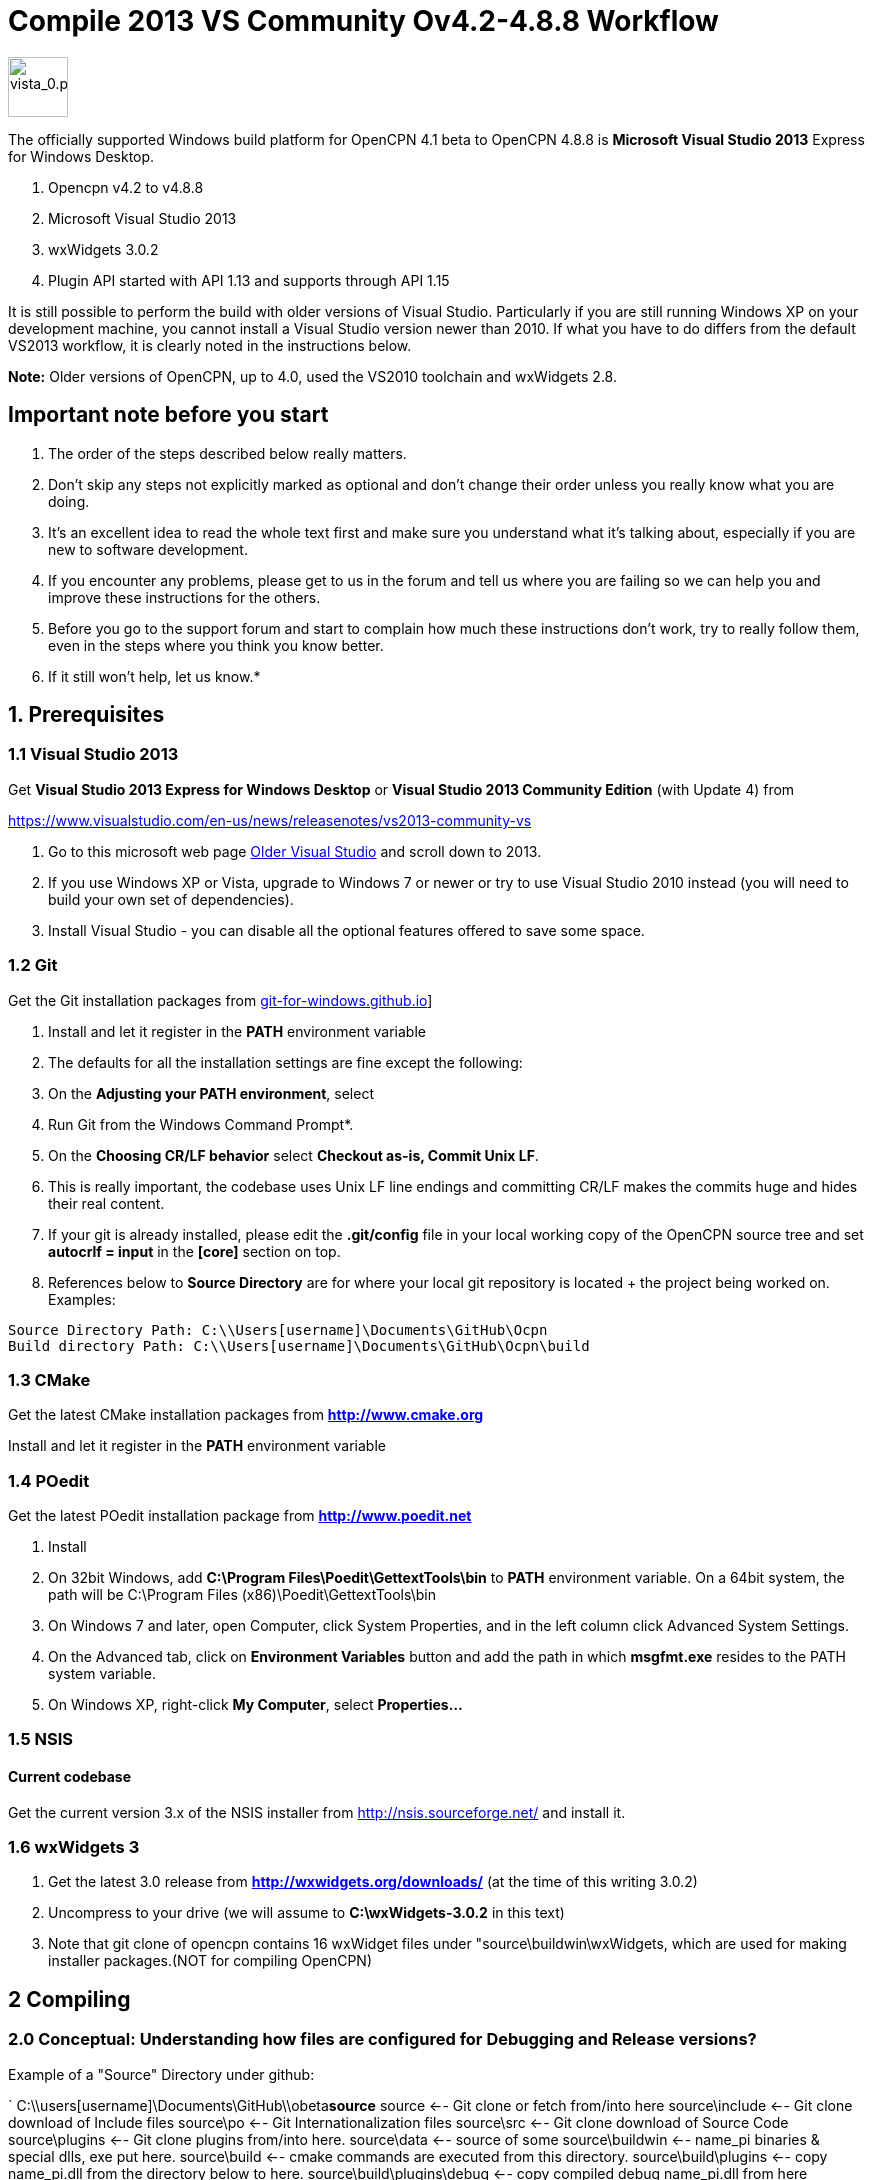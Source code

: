 = Compile 2013 VS Community Ov4.2-4.8.8 Workflow

image::vista_0.png[vista_0.png,width=60]

The officially supported Windows build platform for OpenCPN 4.1 beta to
OpenCPN 4.8.8 is *Microsoft Visual Studio 2013* Express for Windows
Desktop.

. Opencpn v4.2 to v4.8.8
. Microsoft Visual Studio 2013
. wxWidgets 3.0.2
. Plugin API started with API 1.13 and supports through API 1.15

It is still possible to perform the build with older versions of Visual Studio.
Particularly if you are still running Windows XP on your development machine, you cannot install a Visual Studio version newer than 2010.
If what you have to do differs from the default VS2013 workflow, it is clearly noted in the instructions below.

*Note:* Older versions of OpenCPN, up to 4.0, used the VS2010 toolchain
and wxWidgets 2.8.

== Important note before you start

. The order of the steps described below really matters.
. Don't skip any steps not explicitly marked as optional and don't change their order unless you really know what you are doing.
. It's an excellent idea to read the whole text first and make sure you understand what it's talking about, especially if you are new to software development.
. If you encounter any problems, please get to us in the forum and tell us where you are failing so we can help you and improve these instructions for the others.
. Before you go to the support forum and start to complain how much these instructions don't work, try to really follow them, even in the steps where you think you know better.
. If it still won't help, let us know.*

== 1. Prerequisites

=== 1.1 Visual Studio 2013

Get *Visual Studio 2013 Express for Windows Desktop* or *Visual Studio 2013 Community Edition* (with Update 4) from

https://www.visualstudio.com/en-us/news/releasenotes/vs2013-community-vs[https://www.visualstudio.com/en-us/news/releasenotes/vs2013-community-vs]

. Go to this microsoft web page https://visualstudio.microsoft.com/vs/older-downloads/[Older Visual Studio] and scroll down to 2013.
. If you use Windows XP or Vista, upgrade to Windows 7 or newer or try to use Visual Studio 2010 instead (you will need to build your own set of dependencies).
. Install Visual Studio - you can disable all the optional features offered to save some space.

=== 1.2 Git

Get the Git installation packages from  https://git-for-windows.github.io/[git-for-windows.github.io]]

. Install and let it register in the *PATH* environment variable
. The defaults for all the installation settings are fine except the following:
. On the *Adjusting your PATH environment*, select
. Run Git from the Windows Command Prompt*.
. On the *Choosing CR/LF behavior* select *Checkout as-is, Commit Unix LF*.
. This is really important, the codebase uses Unix LF line endings and committing CR/LF makes the commits huge and hides their real content.
. If your git is already installed, please edit the *.git/config* file in your local working copy of the OpenCPN source tree and set *autocrlf = input* in the *[core]* section on top.
. References below to *Source Directory* are for where your local git repository is located + the project being worked on.
Examples:

....
Source Directory Path: C:\\Users[username]\Documents\GitHub\Ocpn
Build directory Path: C:\\Users[username]\Documents\GitHub\Ocpn\build
....

=== 1.3 CMake

Get the latest CMake installation packages from
*http://www.cmake.org/[http://www.cmake.org]*

Install and let it register in the *PATH* environment variable

=== 1.4 POedit

Get the latest POedit installation package from
*http://www.poedit.net/[http://www.poedit.net]*

. Install
. On 32bit Windows, add *C:\Program Files\Poedit\GettextTools\bin* to *PATH* environment variable. On a 64bit system, the path will be C:\Program Files (x86)\Poedit\GettextTools\bin
. On Windows 7 and later, open Computer, click System Properties, and in the left column click Advanced System Settings.
. On the Advanced tab, click on *Environment Variables* button and add the path in which *msgfmt.exe* resides to the PATH system variable.
. On Windows XP, right-click *My Computer*, select *Properties…*

=== 1.5 NSIS

==== Current codebase

Get the current version 3.x of the NSIS installer from http://nsis.sourceforge.net/ and install it.

=== 1.6 wxWidgets 3

. Get the latest 3.0 release from *http://wxwidgets.org/downloads/* (at the time of this writing 3.0.2)
. Uncompress to your drive (we will assume to *C:\wxWidgets-3.0.2* in this text)
. Note that git clone of opencpn contains 16 wxWidget files under "source\buildwin\wxWidgets, which are used for making installer packages.(NOT for compiling OpenCPN)

== 2 Compiling

=== 2.0 Conceptual: Understanding how files are configured for Debugging and Release versions?

Example of a "Source" Directory under github:

`
  C:\\users[username]\Documents\GitHub\\obeta**source**
  source                       <-- Git clone or fetch from/into here
  source\include               <-- Git clone download of Include files
  source\po                    <-- Git Internationalization files
  source\src                   <-- Git clone download of Source Code
  source\plugins               <-- Git clone plugins from/into here.
  source\data                  <-- source of some
  source\buildwin              <-- name_pi binaries & special dlls, exe put here.
  source\build                 <-- cmake commands are executed from this directory.
  source\build\plugins         <-- copy name_pi.dll from the directory below to here.
  source\build\plugins\debug   <-- copy compiled debug name_pi.dll from here
  source\build\plugins\release <-- copy compiled release name_pi.dll from here
  source\build\release         <-- copy buildwin binaries & dlls to here for running release.
  source\build\release\plugins<--copy release name_pi.dll to here + source\plugins\name_pi\\data*.*.

`

The *source* might be named OpenCPN

=== 2.1 Compile from the command line (recommended)

**Note: **This assumes that you have *Microsoft SDK 7.1A* installed on your pc.
This was the last SDK that allowed building OpenCPN/wxWidgets for XP.
If you do not have SDK 7.1A installed 'nmake' may run but the 'wxWidgets' that are built will not work with XP.
You will get a 'not a valid Win32 application' message when trying to run OpenCPN in XP (OpenCPN built with these wxWidgets).
So use wxWidgets built with SDK7.1A for compatibility with Windows XP.

You must Run the **Developer Command Prompt for VS2013 to build wxWidgets. Go to your wxWidgets build tree (*cd C:\wxWidgets-3.0.2\build\msw*) and build both *release* and *debug* configurations, compatible with Windows XP.

....
RELEASE VERSION
nmake -f makefile.vc BUILD=release SHARED=1 CFLAGS=/D_USING_V120_SDK71_ CXXFLAGS=/D_USING_V120_SDK71_

DEBUG VERSION
nmake -f makefile.vc BUILD=debug SHARED=1 CFLAGS=/D_USING_V120_SDK71_ CXXFLAGS=/D_USING_V120_SDK71_
....

In case you are using Visual Studio 2010, the build commands are:

....
RELEASE
nmake -f makefile.vc BUILD=release SHARED=1

DEBUG
nmake -f makefile.vc BUILD=debug SHARED=1
....

=== 2.2 Compile from Visual Studio IDE (optional)

This option is more work and not needed for 99% of people. Really, don't
use it.

. In Visual Studio, open *wx_vc12.sln*
. Select *all projects* from the *_Project Explorer_* ,
. Right-click, select *_Properties_* ,
. Select *_All Configurations_* from the *_Configuration:_* dropdown on top
. and in *_Configuration Properties_* → *_General_* set the *_Platform Toolset_* to **Visual Studio 2013 - Windows XP (v120_xp) **
. Build both the *Debug* and *Release* DLL targets, *DO NOT* build the static libraries
. In case you are using Visual Studio 2010, use the *wx_vc10.sln* solution and don't change the platform toolset

=== 2.3 Add wxWidgets to your PATH

. In order for Cmake to find wxWidgets, you must add your wxWidgets root directory *C:$[WXDIR]* (for example in place of WXDIR use 'C:\wxWidgets-3.0.2') to your *PATH environment variable*.
. To be able to run debug builds and release builds// without install// add *C:$[WXDIR]\lib\vc_dll* to your PATH.
. After doing this, you have to restart the running programs (cmd.exe, cmake-gui, VisualStudio etc) to make sure they "see" the changed environment variables.
. If you are unsure, restart Windows and everything will be set.
If you don't do this you will have problems running your debug builds later.
. If you have problems with cmake not finding your wxWidgets installation, try also creating another environment variable called *WXWIN* with a value of *C:$[WXDIR]* (for example use 'C:\wxWidgets-3.0.2').
. Also, try creating an environment variable called wxWidgets_LIB_DIR=C:$[WXDIR]\lib\vc_dll and wxWidgets_ROOT_DIR=C:$[WXDIR].
. Again, don't forget to restart the running programs involved in the build.

== 3 Get the OpenCPN source

. Run *Developer Command Prompt for VS2013* from Start menu → Programs → Microsoft Visual Studio → Visual Studio Tools

. To get the source for the first time, from your local github directory or local git repository issue

....
git clone git://github.com/OpenCPN/OpenCPN.git
....

In case of error messages like this one:

....
"error: unable to create file  buildwin/NSIS_Unicode/CopyNSISUnicodeRegKey.bat (Permission denied)"
....

observed under Windows 8.1, run the command from an Administrator console To update the code you cloned before, cd into the source directory cd OpenCPN and issue

....
git fetch -–all
....

=== 3.1 Get the binary dependencies

Download  **http://sourceforge.net/projects/opencpnplugins/files/opencpn_packaging_data/OpenCPN_buildwin.7z/download[OpenCPN_buildwin.7z]** and extract the dependencies into your top level OpenCPN directory.

. Note the Setup Batch File "Git_opencpn.bat" will download and expand OpenCPN_buildwin.7z into source\buildwin.
. The dependencies top directory is buildwin and hence the files and dirs will be placed under that directory.
. In case you are using Visual Studio 2010, you must build your own dependencies) and extract the archive into your toplevel OpenCPN source directory created by the clone operation above. The archive contains some binary files needed to link OpenCPN and produce the installer.
. In case you need the PDB files for the prebuilt libraries (unlikely, really, if you don't know what for, you don't), get them from http://sourceforge.net/projects/opencpnplugins/files/opencpn_packaging_data/[here].
. When extracting the libraries into the build tree, don't overwrite existing files. This will cause problems with pull requests. The  *_buildwin_* directory after extraction should look like this:

....
Directory of C:\\Users[username]\Documents\GitHub\Ocpn\buildwin

Directories
---------------
crashrpt
expat-2.1.0
gtk
include
NSIS_Unicode
vc
wxWidgets

Files
---------------
archive.lib
archive.dll
liblzma.dll
lzma.lib
zlib1.dll
libcurl.dll
libcurl.lib
ocpn_gltest1.exe
Toolchain-mingw32.cmake
....

== 4 Build OpenCPN

. Run *Developer Command Prompt for VS2013*
. From Start menu → Programs → Microsoft Visual Studio → Visual Studio Tools.
. Change Directory [CD} into your the topmost source directory.
. Create a directory named "build" under the topmost source directory.

....
mkdir build
....

=== 4.1a – Configure "build" from VS Command Prompt:

. Use of the VS Command Prompt and CMake commands is recommended, rather than using the CMake-GUI interface.
. Change Directory [CD] into the "build" directory
. Then issue the cmake command which uses the large CMakeLists.txt located in the Source Directory (C:\\Users[username]\Documents\GitHub\Ocpn) to determine to Operating System and then to set up the build directory for compilation and building commands to follow.

....
cd build
cmake -T v120_xp ..
....

In case you are using Visual Studio 2010, the command is *cmake ..*
The normal result:

....

C:\Users\Frederick\Documents\GitHub\Ocpn\build>cmake -T v120_xp ..
-- Building for: Visual Studio 12 2013
-- The C compiler identification is MSVC 18.0.31101.0
-- The CXX compiler identification is MSVC 18.0.31101.0
-- Check for working C compiler using: Visual Studio 12 2013
-- Check for working C compiler using: Visual Studio 12 2013 -- works
[removed a large section of output results here]
-- Generating done
-- Build files have been written to: C:/Users/Frederick/Documents/GitHub/Ocpn/build
C:\Users\Frederick\Documents\GitHub\Ocpn\build>

....

. *NOTE*: This is a good point to *Start over again* .
. If you mess up copying the necessary files or are having troubles compiling & building.
. The first reasonable intermediate step is to remove all the files in the *build* directory and then start over by using *cmake -T v120_xp ..*  from the *..\build* directory. That often will solve a configuration problem.
. Also you could just "git clone" another differently named OpenCPN repository and configure that again.

=== 4.1b – Configure "build" Using Cmake-gui

(in case the previous way was too simple for you)

Run "*CMake (cmake-gui)*" from *Start menu → Programs → Cmake 3.2*. Fill in your source and build directories.

....
source = ………./OpenCPN
build = ………./OpenCPN/build

....

. Click on the *Configure* button.
. If you are asked to choose the generator, select "*Visual Studio 12*" (Or better say, select the version of VS you want to use for your build).
. The information which appeared is red and the Generate button stays disabled? Just hit *Configure* again…

Ignore GTK2_GTK_INCLUDE_DIR-NOTFOUND and wxwidgets_wxrc_EXECUTABLE_NOTFOUND.

. Click on the Generate button.
. Solution and project files should be created in your build directory.
. IMPORTANT suggestion: Use *CMAKE GUI* tool to configure OpenCPN to verify that *wxWidgets_LIB_DIR* points to the *\{root}/lib/vc_dll*  directory. This check is necessary since the cmake FindWxWidgets module sometimes finds the wrong source and/or build config.
. If you are using CMake version 3.0 or later you will get warnings about Policy CMP0043. These can be ignored.

=== 4.2a – Compiling from the command line

.  Run *Developer Command Prompt for VS2013* from Start menu → Programs → Microsoft Visual Studio → Visual Studio Tools.
.  Change Directory [cd] into the *build* directory. Issue the command for a "release" build

....
cd build
cmake -–build . –-config release

....

The result output in the prompt window is lengthy because about 700mb of files are being created in the *build/release* directory from the cmake setup and the *src* directory C++ code files.
The first time this command is run may end in ~50 warnings and possibly some errors, but the second or third time it is run the output should end with *0 Error(s)*.
However *Warnings* are ok and should not affect operation.

....
Build succeeded.
    0 Warning(s)
    0 Error(s)

....

or issue the command for a "debug" build, from the Source Directory,

....
cd build
cmake –-build . –-config debug

....

. The debug version is similar to compiling for release, but adds a number of files which track processes for the purpose of debugging.
. The first run will have ~50 warnings. It should also end with *0 Error(s)* after several re-runs of the command.
. Note that if you don't use the –-config parameter, a debug build is performed.
. Wait for the builds to complete.
. At this point the *build\debug* directory has 9 lib files, opencpn.pdb, opencpn.ilk and opencpn.exe and no subdirectories.
. The *build\release* directory does not contain opencpn.ilk or opencpn.pdb

....
C:\\Users[username]\Documents\GitHub\Ocpn\build\debug  & \release
opencpn.exe
opencpn.exp
opencpn.ilk  (debug directory only)
opencpn.pdb  (debug directory only)
opencpn.lib
GARMINHOST.lib
MIPMAP.lib
NMEA0183.lib
S57ENC.lib
SYMBOLS.lib
TEXCMP.lib
WXCURL.lib
WXSVG.lib

....

. Neither the *release* or *debug* will run properly at this point, because the necessary files and important dlls are not available in several directories.
. Below we will show you several ways to copy the correct files to these directories.

=== 4.2b – Compiling from Visual Studio

. In Visual Studio, open the solution created by the *CMake command* earlier (Use the file *../build/OpenCPN.sln*).
Compile the whole solution or individual projects.
. You must compile project *opencpn* before you can compile any plugins (to be fixed in the configuration process)
. If you want to debug, don't forget to select *opencpn* as a start-up roject.
. Once this is done, in the Solution Explorer (right panel) the project *opencpn* will be bold.
.  If you didn't add the WX DLL path to the PATH environment variable earlier, copy the needed WX DLLs to the build directory (Debug or Release, depending on which version you build).
. The DLLs can be found in *C:$\{WXDIR}\lib\vc_dll* and you will need:

*Debug*:
....
wxbase30ud_net_vc_custom.dll, wxbase30ud_vc_custom.dll,
wxbase30ud_xml_vc_custom.dll, wxmsw30ud_adv_vc_custom.dll,
wxmsw30ud_aui_vc_custom.dll, wxmsw30ud_core_vc_custom.dll,
wxmsw30ud_gl_vc_custom.dll, wxmsw30ud_html_vc_custom.dll,
wxmsw30ud_media_vc_custom.dll, wxmsw30ud_propgrid_vc_custom.dll,
wxmsw30ud_qa_vc_custom.dll, wxmsw30ud_ribbon_vc_custom.dll,
wxmsw30ud_richtext_vc_custom.dll, wxmsw30ud_stc_vc_custom.dll,
wxmsw30ud_webview_vc_custom.dll, wxmsw30ud_xrc_vc_custom.dll
....

*Release*:
....
wxbase30u_net_vc_custom.dll, wxbase30u_vc_custom.dll,
wxbase30u_xml_vc_custom.dll, wxmsw30u_adv_vc_custom.dll,
wxmsw30u_aui_vc_custom.dll, wxmsw30u_core_vc_custom.dll,
wxmsw30u_gl_vc_custom.dll, wxmsw30u_html_vc_custom.dll,
wxmsw30u_media_vc_custom.dll, wxmsw30u_propgrid_vc_custom.dll,
wxmsw30u_qa_vc_custom.dll, wxmsw30u_ribbon_vc_custom.dll,
wxmsw30u_richtext_vc_custom.dll, wxmsw30u_stc_vc_custom.dll,
wxmsw30u_webview_vc_custom.dll, wxmsw30u_xrc_vc_custom.dll
....

Link:#_6_setup_build_release_debug_folders[Setup Build Release Folders] below to prepare to run the Debug or Release build (from Visual Studio or otherwse) without "installing".  This involves using the compile setup plus copying certain essential and needed files to proper locations so the compile setup will run Opencpn.

== 5 Optional: Create the installer package

. If you skipped the step 3.1 and did not do *3.3 Get the binary dependencies* yet, please go back there, otherwise you won't be able to create the package.

. Build the** PACKAGE** project and *opencpn_[version]_setup.exe* is created in your build directory (replace X with the release and Y with the build number). Use the following command:

`
cmake –-build . –-target package –-config release

`

OR after using

....
cmake –-build . –-config release

....

Then just type *cpack* in the MS VStudio command prompt to run the NSIS Install Packager.

This will create a new directory under the *_build_* directory called *__CPack_Packages_* .
You should find your install package under the *NSIS* sub-directory

....
 C:\\Users[username]\Documents\GitHub\Ocpn\build\_CPack_Packages\win32\NSIS
OR
 source\build\_CPack_Packages\win32\NSIS
....

Now you can execute the NSIS Install Package file

....
..source\build\_CPack_Packages\win32\\NSIS**opencpn_[version]_setup.exe
....

to install a recently compiled working version of OpenCPN.

You will also find a subdirectory *_..\NSIS\opencpn_[version]_setup_* with all the files used to create this install package.

. This directory is very useful to determine if a file has been included or not.
. If not, and a file is needed for the installation you can manually add it to the *_\buildwin_* directory and the file will be copied into the
. *_\NSIS\opencpn_[version]_setup_* directory [a useful trick sometimes].
. The "CMake –target package" or "cpack" command creates the NSIS Install directory the NSIS file *opencpn_[version]_setup.exe*.
. This executable contains all the files in the directory in compressed format.
. A listing of the files and folder in  nsis_installation_directory page used to create the Install package.

If you do not intend to use the "release" NSIS Package Installation "exe" to create your "Release" OpenCPN version, you will need to manually complete the actions shown in this Need link to nsis_table[Table for Creation of Operational "Release" Version].

The simple NSIS system command *cpack* or adding *–target package* to cmake commands, takes care of all this for you, so use it when you can!
It is good for "packaging" Windows installation of Opencpn.

Currently the installer packs the DLLs from the git repository into the package. You have to replace them with your custom built DLLs after the installation if you want to experiment with different versions and build settings of the wxWidgets libraries.
This is a side matter to the focus of compiling OpenCPN, which is significant when developing a plugin or working on code. It should be moved to its own paragraph for more complete explanation.

=== 6 Setup Build, Release & Debug Folders

Both Debugging and running Release (bypassing installation) require certain files to be copied.

. Debug Build requires that certain files be copied to certain directories.
. Running OpenCpn in portable mode from the source\build\release directory (bypassing the installation process) requires that certain files be copied to the source\build\release directory. Note: If you are using NSIS Package Installation and do not plan on running Opencpn from source\build\release, copying the files to source\build\release is not necessary.

There are two choices for setting up & maintaining the build, release and debug directories:

. Use link to  developer_guide setup_batch_files1[6.1 Setup Batch Files] below (may be the quickest and easiest method).
. Use link:#step_by_step_manual_copy_of_setup_files[Step by Step Manual copy of files] as shown below.

=== 6.1 Setup Batch Files

*NOTE: Batch files are "Beta"*

*Maintenance and Updates*

When you have git fetched & pulled or changed files, these batch files can be Re-run: config.bat, build.bat, dbbuild.bat, dbcopy.bat as needed
before using MS VStudio, Using the NSIS Batch or Running the release version directly without installation.

. **link:{attachmentsdir}/files/batch/git_opencpn.bat.doc[git_opencpn.bat.doc]** NOTE: only used for a clean installation from *\github*
. **link:{attachmentsdir}/files/batch/config.bat.doc[config.bat.doc]** del cmakeCache.txt, Copy files.
. **link:{attachmentsdir}files/batch/dbbuild.bat.doc[dbbuild.bat.doc]** Run cmake –build . –config debug & call dbcopy.bat
. **link:{attachmentsdir}files/batch/dbcopy.bat.doc[dbcopy.bat.doc] ** Copy necessary dll files.
. **link:{attachmentsdir}files/batch/build.bat.doc[build.bat.doc]** Run cmake –build . –config release –target package
. **link:{attachmentsdir}files/batch/clean.bat.doc[clean.bat.doc]** Run MS VStudio "clean"
. Refer to link:#download_the_aetup_batch_files[Download the Setup Batch Files] below for more step by step details.

Remove the ".doc" from these batch files before running from the command prompt.

*CopyFiles.bat.doc* Häkän's single batch file - Another alternative link:{attachmentsdir}files/batch/copyfiles-hakan.bat.doc[Copyfiles-Hakan.bat.doc]

Hakan has also provided a useful single batch file which is placed in the source\build directory and executed using the command prompt to copy
all the needed files to the various directories. This batch file does not execute any cmake commands (unlike the first Git_opencpn.bat Systme
with 6 batch files) NOTE:This batch file has not been tested as completely, so it is really BETA at this point!!

*4 Internal Plugins* Note about copy of Plugin Release and Debugversions *_pi.dll and *_pi\data folders Both Batch File systems copy the
needed files for the *4 internal plugins*, following the plugins compilation structure. This includes the data directories and proper
files for the 4 internal plugins, for Debug to build\plugins and for Release to build\release\plugins. Please note that the debug folder
build\plugins will only run "debug" plugins otherwise there will be an error.

Plugin *Data Directories*

[cols=",,",]
|===
| |Source |Destination

|Debug |Copy GitHub\obeta\*source*\plugins\*_pi\data\*.*
|source\build\plugins\*_pi\data

|Release |Copy GitHub\obeta\*source*\plugins\*_pi\data\*.*
|source\build\plugins\*_pi\data
|===

Plugin **_pi.DLL Files* (note source is different for debug & release)

[cols=",,",]
|===
| |Source |Destination

|Debug |Copy *source*\build\plugins\chartdldr_pi\debug\*_.dll
|source\build\plugins\*_pi\data

|Release |Copy *source*\build\plugins\chartdldr_pi\release\*_.dll
|source\build\release\plugins\*_pi\data
|===

==== 6.1a Setup Batch Files

*NOTE: These Batch files are "Beta" Still Testing & Checking*

Use these batch files for a quicker way to complete Sections 3 through 7. Upon completion use MS VStudio Debug or run OpenCPN /p directly from the source\build\release directory.

*Git_opencpn.bat* is the first batch file used, it will "git clone opencpn", get and install the binary dependencies, provided you have Powershell (most Windows OS have it) and 7z installed, execute "cmake -T v120_xp .." and then call the other batch files to complete the setup.

*Git_opencpn.bat* will simplify installation once you have completed:

. Prequisites - Visual Studio 2013, CMake, Poedit, wxWidgets 3.0.2, Githb working.
. Compile to just before *3. Get the OpenCPN source*

Developed by TransmitterDan and Häkän, modified by rgleason & tested.
Read the instructions carefully and use them at your own risk. To start:

* Download and remove the ".doc"
* Copy the files to *C:\Users\[username]\Documents\GitHub*
* Make sure you have 7z and Powershell installed.
* From the VS Command prompt in *\github*, execute *git_opencpn*.

==== What do the Setup Batch Files Do?

. *Git_opencpn.bat* batch file will

....
    - Make a directory obeta, change directory to obeta
    - Execute git clone [[https://github.com/OpenCPN/OpenCPN.git|https://github.com/OpenCPN/OpenCPN.git]]
    - making directory OpenCPN and downloading github source files.
    - Change directory to OpenCPN
    - Download binary files with Powershell and expand them with 7z
    - Make directory Build and change directory to Build
    - Copy the batch files to OpenCPN\build where they will be executed.
    - Call Config.bat, then dbbuild.bat, then build.bat
- Config.bat
    - del CMakeCache.txt
    - cmake -T v120_xp ..
    - Copy files to source\build, source\build\plugins, source\build\release, source buildwin
- dbbuild.bat
    - cmake –build . –config debug
    - cmake –build . –config debug
    - call dbcopy.bat
- dbcopy.bat
    - Copies necessary dll files to source\build\debug
    - Copies 4 internal debug plugin dll to build\plugins
    - Copies 4 internal release plugin dll to build\release\plugins
- build.bat
    - del opencpn*.exe
    - cmake –build . –config release
    - cmake –build . –config release –target package
....

The batch files will complete the setup from Step 3 to 7.
Then Start Debugging in MS VStudio and and find an NSIS Installation package in source\build provided the prerequisite for
See page NSIS  is completed. This system has 6 batch files executed from the command prompt.
These files are being testing now, still beta.

==== Download the Setup Batch Files

Mkdir, binary files, copy files, call config, dbbuild & build.bat

. **link:{attachmentsdir}/files/batch/git_opencpn.bat.doc[git_opencpn.bat.doc]** NOTE: only used for a clean installation from *\github*
. **link:{attachmentsdir}/files/batch/config.bat.doc[config.bat.doc]** del cmakeCache.txt, cmake -T v120_xp .., Copy files.
. **link:{attachmentsdir}/files/batch/dbbuild.bat.doc[dbbuild.bat.doc]** Run cmake –build . –config debug & call dbcopy.bat
. **link:{attachmentsdir}/files/batch/dbcopy.bat.doc[dbcopy.bat.doc]** Copy necessary dll files.
. **link:{attachmentsdir}/files/batch/build.bat.doc[build.bat.doc]** Run cmake –build . –config release –target package
. **link:{attachmentsdir}/files/batch/clean.bat.doc[clean.bat.doc]** Run MS VStudio "clean"

Once executed you should then be able to use MS VStudio to debug Opencpn.
After the full installation is completed, re-run config.bat, build.bat, dbbuild.bat as needed.

*CopyFiles.bat.doc* Häkän's single batch file - Another alternative  link:attachments/files/batch/copyfiles-hakan.bat.doc[Copyfiles-Hakan.bat.doc]

Remove the ".doc" from these batch files before running from the command prompt.

Hakan has also provided a useful single batch file which is placed in the source\build directory and executed using the command prompt to copy all the needed files to the various directories. This batch file does not execute any cmake commands (unlike the first Git_opencpn.bat Systme with 6 batch files)

NOTE:This batch file has not been tested as completely, so it is really BETA at this point!!

=== 6.2 Step by Step Manual Copy of Setup Files

Complete the following.

==== Create two new "uidata" folders

....
Files from source/src/bitmaps to uidata
----------------------------------------
styles.xml
toolicons_traditional.png
toolicons_journeyman.png
toolicons_journeyman_flat.png
iconAll.png
iconMinimum.png
iconRMinus.png
iconRPlus.png
iconStandard.png

3 SVG Directories and files from source/data/svg to uidata
-----------------------------------------------------------
journeyman
journeyman_flat
traditional

Styles (custom style files from source/styles to uidata)
----------------------------------------------------------
Copy the individual style.xml files into uidata

....

Copy the files and folders listed above

* For Debug build into the *source\build\uidata* directory (do not use *source\build\Debug*)
* For Release build into the *source\build\Release\uidata* directory.

Shortcut: If you have run the NSIS Install Package "cpack", just copy *..build\_CPack_Packages\win32\NSIS\opencpn_[version]_setup\uidata* to the folder.

==== Copy Six Data Directories

....
Six directories from source\data
--------------------------------
doc
sounds
tcdata
wvsdata
gshhs
s57data

....

Copy the six Data folders above from *source\data*

* For Debug build into the *source\build* directory (do not use *build/Debug*)
* For Release build into the *source\build\Release* directory.

==== Copy Necessary Individual Files and DLL files

....
11 Dll files and Individual files from various locations
--------------------------------------------------------
Individual files       From
zlib1.dll              source\buildwin\zlib1.dll
libcurl.dll            source\buildwin\libcurl.dll
ocpn_gltest1.exe       source\buildwin\ocpn_gltest1.exe

libpng16.dll           source\buildwin\gtk\libpng16.dll
cairo.dll              source\buildwin\gtk\cairo.dll
fontconfig.dll         source\buildwin\gtk\fontconfig.dll
iconv.dll              source\buildwin\gtk\iconv.dll
libxml2.dll            source\buildwin\gtk\libxml2.dll
pixman-1.dll           source\buildwin\gtk\pixman-1.dll

expat.dll              source\buildwin\expat-2.1.0\expat.dll

msvcp120.dll           source\buildwin\vc\msvcp120.dll
msvcr120.dll           source\buildwin\vc\msvcr120.dll

license.txt            source\data\license.txt

16 wxWidget Files
-----------------------------------------------------
Files                  From
All Files              source\buildwin\wxWidgets\*.*
wxbase30u_net_vc_custom.dll     (only for release)
wxbase30u_vc_custom.dll         (only for release)
wxbase30u_xml_vc_custom.dll     (only for release)
wxmsw30u_adv_vc_custom.dll      (only for release)
wxmsw30u_aui_vc_custom.dll      (only for release)
wxmsw30u_core_vc_custom.dll     (only for release)
wxmsw30u_gl_vc_custom.dll       (only for release)
wxmsw30u_html_vc_custom.dll     (only for release)
wxmsw30u_media_vc_custom.dll    (only for release)
wxmsw30u_propgrid_vc_custom.dll (only for release)
wxmsw30u_qa_vc_custom.dll       (only for release)
wxmsw30u_ribbon_vc_custom.dll   (only for release)
wxmsw30u_richtext_vc_custom.dll (only for release)
wxmsw30u_stc_vc_custom.dll      (only for release)
wxmsw30u_webview_vc_custom.dll  (only for release)
wxmsw30u_xrc_vc_custom.dll      (only for release)

Crash Report
----------------------------------------------------------------------
Files                  From
PrivacyPolicy.txt      source\buildwin\crashrpt\PrivacyPolicy.txt
CrashRpt1403.dll       source\buildwin\crashrpt\CrashRpt1403.dll    (only for release)
crashrpt_lang.ini      source\buildwin\crashrpt\crashrpt_lang.ini   (only for release)
CrashSender1403.exe    source\buildwin\crashrpt\CrashSender1403.exe (only for release)
dbghelp.dll            source\buildwin\crashrpt\dbghelp.dll         (only for release)

....

Copy the files (as noted above):

* For Debug build into the *source\build\Debug* directory
* For Release build into the *source\build\Release* directory.

== 7 Running OpenCPN from "build" directory

Thus bypassing installation.

=== Running for the first time

Have you copied the necessary files as listed in 6.2 OR used the Batch Files in 6.1? Keep in mind what you're intent is, in running for the first time!

. For Debug Build use *MS VStudio* and open *source\build\opencpn.sln*
. For Release Build execute portable *opencpn /p* from *source\build\release*
. For Release run an NSIS Installation Package "cpack" and install the exe.

To run the [first time] issue the following command from a command prompt in the *build/Debug* or *build/Release* directory:

....
opencpn.exe /p

....

This will generate an opencpn.ini file in the current directory as well as create the opencpn.log file.

Note: *opencpn.exe /p* portable switch must be used *every time* otherwise when *opencpn* is used and we go to options > plugins there is an image format error, and the programdata\opencpn\opencpn.ini file is used.

== 8 Something does not work as expected?

Before getting desperate, *read your openpcn.log logfile*, it is likely that the problem is clearly identified there.

 +

